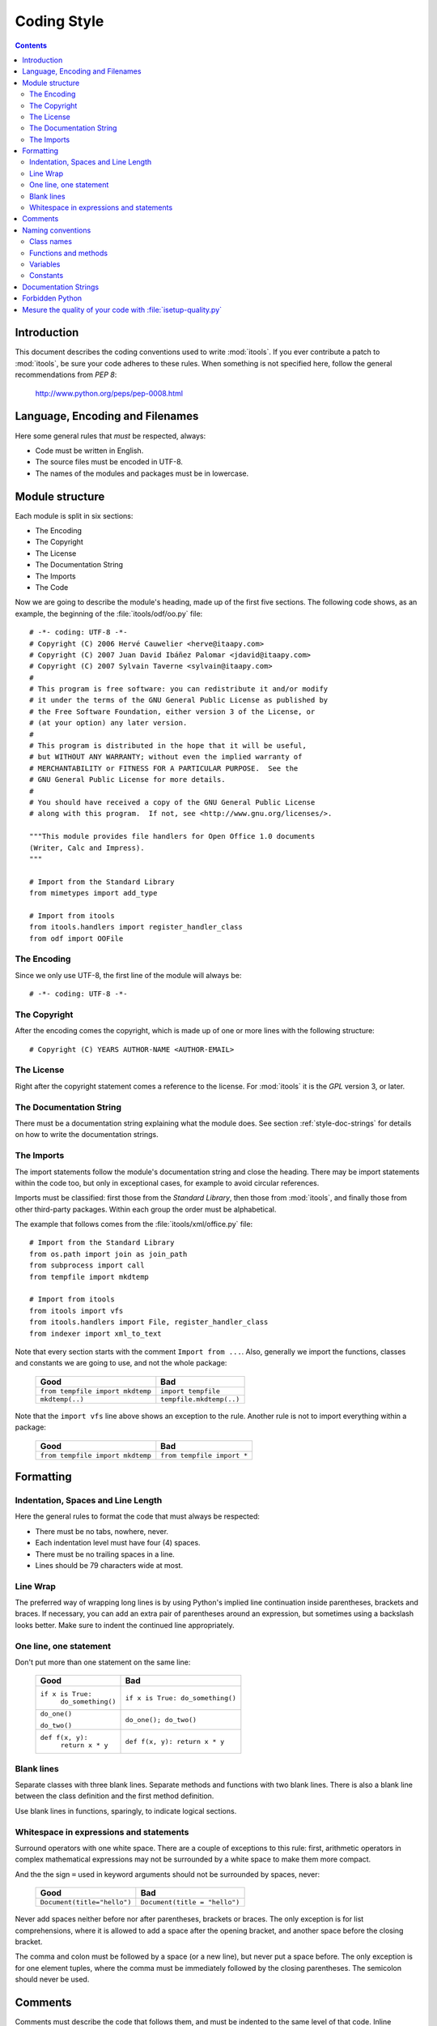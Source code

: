 .. _style:

Coding Style
############

.. contents::


Introduction
============

This document describes the coding conventions used to write :mod:`itools`. If
you ever contribute a patch to :mod:`itools`, be sure your code adheres to
these rules.  When something is not specified here, follow the general
recommendations from *PEP 8*:

    http://www.python.org/peps/pep-0008.html


Language, Encoding and Filenames
================================

Here some general rules that *must* be respected, always:

* Code must be written in English.
* The source files must be encoded in UTF-8.
* The names of the modules and packages must be in lowercase.


Module structure
================

Each module is split in six sections:

* The Encoding
* The Copyright
* The License
* The Documentation String
* The Imports
* The Code

Now we are going to describe the module's heading, made up of the first five
sections.  The following code shows, as an example, the beginning of the
:file:`itools/odf/oo.py` file::

    # -*- coding: UTF-8 -*-
    # Copyright (C) 2006 Hervé Cauwelier <herve@itaapy.com>
    # Copyright (C) 2007 Juan David Ibáñez Palomar <jdavid@itaapy.com>
    # Copyright (C) 2007 Sylvain Taverne <sylvain@itaapy.com>
    #
    # This program is free software: you can redistribute it and/or modify
    # it under the terms of the GNU General Public License as published by
    # the Free Software Foundation, either version 3 of the License, or
    # (at your option) any later version.
    #
    # This program is distributed in the hope that it will be useful,
    # but WITHOUT ANY WARRANTY; without even the implied warranty of
    # MERCHANTABILITY or FITNESS FOR A PARTICULAR PURPOSE.  See the
    # GNU General Public License for more details.
    #
    # You should have received a copy of the GNU General Public License
    # along with this program.  If not, see <http://www.gnu.org/licenses/>.

    """This module provides file handlers for Open Office 1.0 documents
    (Writer, Calc and Impress).
    """

    # Import from the Standard Library
    from mimetypes import add_type

    # Import from itools
    from itools.handlers import register_handler_class
    from odf import OOFile


The Encoding
------------

Since we only use UTF-8, the first line of the module will always be::

    # -*- coding: UTF-8 -*-


The Copyright
-------------

After the encoding comes the copyright, which is made up of one or more lines
with the following structure::

    # Copyright (C) YEARS AUTHOR-NAME <AUTHOR-EMAIL>


The License
-----------

Right after the copyright statement comes a reference to the license. For
:mod:`itools` it is the *GPL* version 3, or later.


The Documentation String
------------------------

There must be a documentation string explaining what the module does. See
section :ref:`style-doc-strings` for details on how to write the documentation
strings.


The Imports
-----------

The import statements follow the module's documentation string and close the
heading. There may be import statements within the code too, but only in
exceptional cases, for example to avoid circular references.

Imports must be classified: first those from the *Standard Library*, then
those from :mod:`itools`, and finally those from other third-party packages.
Within each group the order must be alphabetical.

The example that follows comes from the :file:`itools/xml/office.py` file::

    # Import from the Standard Library
    from os.path import join as join_path
    from subprocess import call
    from tempfile import mkdtemp

    # Import from itools
    from itools import vfs
    from itools.handlers import File, register_handler_class
    from indexer import xml_to_text

Note that every section starts with the comment ``Import from ...``.  Also,
generally we import the functions, classes and constants we are going to use,
and not the whole package:

    ================================ ========================
    Good                             Bad
    ================================ ========================
    ``from tempfile import mkdtemp`` ``import tempfile``
    -------------------------------- ------------------------
    ``mkdtemp(..)``                  ``tempfile.mkdtemp(..)``
    ================================ ========================

Note that the ``import vfs`` line above shows an exception to the rule.
Another rule is not to import everything within a package:

    ================================ ==========================
    Good                             Bad
    ================================ ==========================
    ``from tempfile import mkdtemp`` ``from tempfile import *``
    ================================ ==========================


Formatting
==========


Indentation, Spaces and Line Length
-----------------------------------

Here the general rules to format the code that must always be respected:

* There must be no tabs, nowhere, never.
* Each indentation level must have four (4) spaces.
* There must be no trailing spaces in a line.
* Lines should be 79 characters wide at most.


Line Wrap
---------

The preferred way of wrapping long lines is by using Python's implied line
continuation inside parentheses, brackets and braces. If necessary, you can
add an extra pair of parentheses around an expression, but sometimes using a
backslash looks better. Make sure to indent the continued line appropriately.


One line, one statement
-----------------------

Don't put more than one statement on the same line:

    +-------------------------+----------------------------------+
    |  Good                   | Bad                              |
    +=========================+==================================+
    | ``if x is True:``       | ``if x is True: do_something()`` |
    |     ``do_something()``  |                                  |
    +-------------------------+----------------------------------+
    | ``do_one()``            | ``do_one(); do_two()``           |
    |                         |                                  |
    | ``do_two()``            |                                  |
    +-------------------------+----------------------------------+
    | ``def f(x, y):``        | ``def f(x, y): return x * y``    |
    |     ``return x * y``    |                                  |
    +-------------------------+----------------------------------+



Blank lines
-----------

Separate classes with three blank lines. Separate methods and functions with
two blank lines. There is also a blank line between the class definition and
the first method definition.

Use blank lines in functions, sparingly, to indicate logical sections.



Whitespace in expressions and statements
----------------------------------------

Surround operators with one white space. There are a couple of exceptions to
this rule: first, arithmetic operators in complex mathematical expressions may
not be surrounded by a white space to make them more compact.

And the the sign ``=`` used in keyword arguments should not be surrounded by
spaces, never:

    =========================== =============================
    Good                        Bad
    =========================== =============================
    ``Document(title="hello")`` ``Document(title = "hello")``
    =========================== =============================

Never add spaces neither before nor after parentheses, brackets or braces.
The only exception is for list comprehensions, where it is allowed to add a
space after the opening bracket, and another space before the closing bracket.

The comma and colon must be followed by a space (or a new line), but never put
a space before. The only exception is for one element tuples, where the comma
must be immediately followed by the closing parentheses.  The semicolon should
never be used.


Comments
========

Comments must describe the code that follows them, and must be indented to the
same level of that code. Inline comments are not allowed; this is to say, a
comment always starts a new line.

A comment starts by a single ``#`` character followed by a space.

Comments must be written in good English (as good as the developer can write
it). This means, for example, that the first letter must be capitalized.


Naming conventions
==================

The names of *variables*, *classes*, *functions*, *methods* and *constants*
are written with one or more English words. Most of the words used are
*nouns*, *verbs*, and *adjectives*.

Abbreviations may be used, but in general it is preferred the complete word,
for example, ``language`` instead of ``lang``. When an abbreviation is not
obvious, its meaning should be explained with a comment.

The allowed naming conventions are three:

* **lower_case_with_underscores** All words are in lowercase and separated by
  an underscore. This convention is used for *variables*, *functions* and
  *methods*.
* **UPPER_CASE_WITH_UNDERSCORES** All words are in uppercase and separated by
  an underscore. Used only for *constants*.
* **CapitalizedWords** All words start by an uppercase, with the rest of the
  word in lowercase. Words are not separated by any character, the uppercase
  letters serve to visually distinguish when a new word starts. Used only for
  *classes*.


Class names
-----------

Class names are written in capitalized words. Typically they are made of nouns
and/or adjectives.


Functions and methods
---------------------

Functions and methods are written in lowercase with underscores.

They must start by a verb, and they should be followed by a complement that
clarifies what the function does. For example, it is better to spell
``set_object`` than just ``set``.


Variables
---------

Variables are written in lowercase with underscores. Most of the time they are
nouns with or without adjectives.

One letter variables may be used in mathematical expressions, for sequence
indexes, or in comprehensive lists::

    public = [ x for x in handlers if x.state == 'public' ]


Constants
---------

Constants are written in uppercase with underscores.


.. _style-doc-strings:

Documentation Strings
=====================

Follow the general recommendations from PEP 257:

    http://www.python.org/peps/pep-0257.html


Forbidden Python
================

There are several Python constructs that must be avoided... {\bf TODO}


Mesure the quality of your code with :file:`isetup-quality.py`
==============================================================

We develop a script that mesure Python source code quality.  This script help
you to identify and fix some coding style mistakes as:

* Lines with tabulators
* Lines longer than 79 characters
* Lines with trailing whitespaces
* Lines bad indented
* Bad used of exceptions
* ...

Here, you can find the list of options available:

.. code-block:: sh

    $ isetup-quality.py --help

    Usage: isetup-quality.py [OPTIONS] [FILES]

    Shows some statistics about the quality of the Python code

    Options:
      --version            show program's version number and exit
      -h, --help           show this help message and exit
      -f, --fix            makes some small improvements to  the source code (MAKE
                           A BACKUP FIRST)
      -w INT, --worse=INT  number of worse files showed, 0 for all
      -s, --show-lines     give the line of each problem found
      -g, --graph          create graphs of code quality evolution.

Here some examples of script Usage:

    +-------------------------------------------------+--------------------------------------------------+
    | Command                                         | Description                                      |
    +=================================================+==================================================+
    | ``isetup-quality.py`` ``*.py``                  | Analyse all Python files in your directory.      |
    | ``isetup-quality.py`` ``file1.py`` ``file2.py`` | Analyse the two files ``file1.py`` and           |
    |                                                 | ``file2.py``.                                    |
    +-------------------------------------------------+--------------------------------------------------+
    | ``isetup-quality.py``                           | If your project is versioned with GIT, the       |
    |                                                 | script will analyse all files versionned in your |
    |                                                 | repository.                                      |
    +-------------------------------------------------+--------------------------------------------------+
    | ``isetup-quality.py -f``                        | The script will fix automaticaly somes mistakes  |
    |                                                 | (as remove trailing whitespaces) of your         |
    |                                                 | versionned files.                                |
    +-------------------------------------------------+--------------------------------------------------+
    | ``isetup-quality.py -w 3``                      | List the 3 worses files for each category of     |
    |                                                 | problem.                                         |
    +-------------------------------------------------+--------------------------------------------------+
    | ``isetup-quality.py -s example.py``             | Will list all errors found in the file           |
    |                                                 | ``example.py``, and will give the exact line     |
    |                                                 | number at which the error is detected.           |
    +-------------------------------------------------+--------------------------------------------------+
    | ``isetup-quality.py --graph``                   | You also can generate graphics (if your project  |
    |                                                 | is versionned with GIT) representing the         |
    |                                                 | evolution of the quality of your Python code     |
    |                                                 | within the time.                                 |
    +-------------------------------------------------+--------------------------------------------------+



